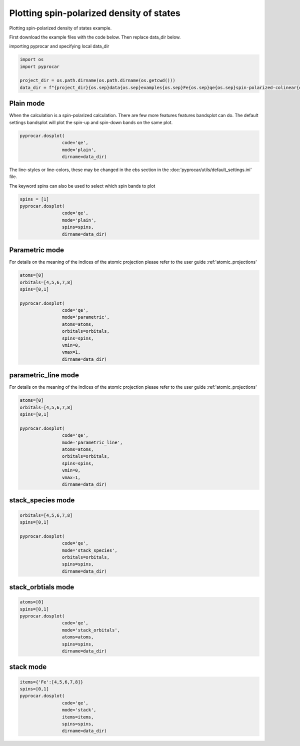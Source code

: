 
.. DO NOT EDIT.
.. THIS FILE WAS AUTOMATICALLY GENERATED BY SPHINX-GALLERY.
.. TO MAKE CHANGES, EDIT THE SOURCE PYTHON FILE:
.. "examples\01-dos\plotting_spin_polarized_dos.py"
.. LINE NUMBERS ARE GIVEN BELOW.

.. only:: html

    .. note::
        :class: sphx-glr-download-link-note

        Click :ref:`here <sphx_glr_download_examples_01-dos_plotting_spin_polarized_dos.py>`
        to download the full example code

.. rst-class:: sphx-glr-example-title

.. _sphx_glr_examples_01-dos_plotting_spin_polarized_dos.py:


.. _ref_plotting_spin_polarized_dos:

Plotting spin-polarized density of states
~~~~~~~~~~~~~~~~~~~~~~~~~~~~~~~~~~~~~~~~~~~~~~~~~~~~~~~~~~~~

Plotting spin-polarized density of states example.

First download the example files with the code below. Then replace data_dir below.

.. code-block::
   :caption: Downloading example

    data_dir = pyprocar.download_example(save_dir='', 
                                material='Fe',
                                code='qe', 
                                spin_calc_type='spin-polarized-colinear',
                                calc_type='dos')

.. GENERATED FROM PYTHON SOURCE LINES 24-25

importing pyprocar and specifying local data_dir

.. GENERATED FROM PYTHON SOURCE LINES 25-31

.. code-block:: default

    import os
    import pyprocar

    project_dir = os.path.dirname(os.path.dirname(os.getcwd()))
    data_dir = f"{project_dir}{os.sep}data{os.sep}examples{os.sep}Fe{os.sep}qe{os.sep}spin-polarized-colinear{os.sep}dos"








.. GENERATED FROM PYTHON SOURCE LINES 32-37

Plain mode
+++++++++++++++++++++++++++++++++++++++

When the calculation is a spin-polarized calculation. There are few more features features bandsplot can do. 
The default settings bandsplot will plot the spin-up and spin-down bands on the same plot.

.. GENERATED FROM PYTHON SOURCE LINES 37-42

.. code-block:: default

    pyprocar.dosplot(
                    code='qe', 
                    mode='plain',
                    dirname=data_dir)




.. image-sg:: /examples/01-dos/images/sphx_glr_plotting_spin_polarized_dos_001.png
   :alt: plotting spin polarized dos
   :srcset: /examples/01-dos/images/sphx_glr_plotting_spin_polarized_dos_001.png
   :class: sphx-glr-single-img


.. rst-class:: sphx-glr-script-out

 .. code-block:: none


    <pyprocar.plotter.dos_plot.DOSPlot object at 0x000001FB2E67C460>



.. GENERATED FROM PYTHON SOURCE LINES 43-46

The line-styles or line-colors, these may be changed in the ebs section in the :doc:'pyprocar/utils/default_settings.ini' file.

The keyword spins can also be used to select which spin bands to plot

.. GENERATED FROM PYTHON SOURCE LINES 46-53

.. code-block:: default

    spins = [1]
    pyprocar.dosplot(
                    code='qe', 
                    mode='plain',
                    spins=spins,
                    dirname=data_dir)




.. image-sg:: /examples/01-dos/images/sphx_glr_plotting_spin_polarized_dos_002.png
   :alt: plotting spin polarized dos
   :srcset: /examples/01-dos/images/sphx_glr_plotting_spin_polarized_dos_002.png
   :class: sphx-glr-single-img


.. rst-class:: sphx-glr-script-out

 .. code-block:: none


    <pyprocar.plotter.dos_plot.DOSPlot object at 0x000001FB2D98FC10>



.. GENERATED FROM PYTHON SOURCE LINES 54-61

Parametric mode
+++++++++++++++++++++++++++++++++++++++

For details on the meaning of the indices of the atomic projection please refer to the user guide :ref:'atomic_projections'




.. GENERATED FROM PYTHON SOURCE LINES 61-75

.. code-block:: default

    atoms=[0]
    orbitals=[4,5,6,7,8]
    spins=[0,1]

    pyprocar.dosplot(
                    code='qe', 
                    mode='parametric',
                    atoms=atoms,
                    orbitals=orbitals,
                    spins=spins,
                    vmin=0,
                    vmax=1,
                    dirname=data_dir)




.. image-sg:: /examples/01-dos/images/sphx_glr_plotting_spin_polarized_dos_003.png
   :alt: plotting spin polarized dos
   :srcset: /examples/01-dos/images/sphx_glr_plotting_spin_polarized_dos_003.png
   :class: sphx-glr-single-img


.. rst-class:: sphx-glr-script-out

 .. code-block:: none


    <pyprocar.plotter.dos_plot.DOSPlot object at 0x000001FB2F404A30>



.. GENERATED FROM PYTHON SOURCE LINES 76-83

parametric_line mode
+++++++++++++++++++++++++++++++++++++++

For details on the meaning of the indices of the atomic projection please refer to the user guide :ref:'atomic_projections'




.. GENERATED FROM PYTHON SOURCE LINES 83-99

.. code-block:: default

    atoms=[0]
    orbitals=[4,5,6,7,8]
    spins=[0,1]

    pyprocar.dosplot(
                    code='qe', 
                    mode='parametric_line',
                    atoms=atoms,
                    orbitals=orbitals,
                    spins=spins,
                    vmin=0,
                    vmax=1,
                    dirname=data_dir)






.. image-sg:: /examples/01-dos/images/sphx_glr_plotting_spin_polarized_dos_004.png
   :alt: plotting spin polarized dos
   :srcset: /examples/01-dos/images/sphx_glr_plotting_spin_polarized_dos_004.png
   :class: sphx-glr-single-img


.. rst-class:: sphx-glr-script-out

 .. code-block:: none


    <pyprocar.plotter.dos_plot.DOSPlot object at 0x000001FB52267E50>



.. GENERATED FROM PYTHON SOURCE LINES 100-105

stack_species mode
+++++++++++++++++++++++++++++++++++++++




.. GENERATED FROM PYTHON SOURCE LINES 105-115

.. code-block:: default

    orbitals=[4,5,6,7,8]
    spins=[0,1]

    pyprocar.dosplot(
                    code='qe', 
                    mode='stack_species',
                    orbitals=orbitals,
                    spins=spins,
                    dirname=data_dir)




.. image-sg:: /examples/01-dos/images/sphx_glr_plotting_spin_polarized_dos_005.png
   :alt: plotting spin polarized dos
   :srcset: /examples/01-dos/images/sphx_glr_plotting_spin_polarized_dos_005.png
   :class: sphx-glr-single-img


.. rst-class:: sphx-glr-script-out

 .. code-block:: none

    The plot only considers orbitals [4, 5, 6, 7, 8]

    <pyprocar.plotter.dos_plot.DOSPlot object at 0x000001FB2F6C24C0>



.. GENERATED FROM PYTHON SOURCE LINES 116-121

stack_orbtials mode
+++++++++++++++++++++++++++++++++++++++




.. GENERATED FROM PYTHON SOURCE LINES 121-132

.. code-block:: default

    atoms=[0]
    spins=[0,1]
    pyprocar.dosplot(
                    code='qe', 
                    mode='stack_orbitals',
                    atoms=atoms,
                    spins=spins,
                    dirname=data_dir)






.. image-sg:: /examples/01-dos/images/sphx_glr_plotting_spin_polarized_dos_006.png
   :alt: plotting spin polarized dos
   :srcset: /examples/01-dos/images/sphx_glr_plotting_spin_polarized_dos_006.png
   :class: sphx-glr-single-img


.. rst-class:: sphx-glr-script-out

 .. code-block:: none

    The plot only considers atoms ['Fe']

    <pyprocar.plotter.dos_plot.DOSPlot object at 0x000001FB2DB77340>



.. GENERATED FROM PYTHON SOURCE LINES 133-138

stack mode
+++++++++++++++++++++++++++++++++++++++




.. GENERATED FROM PYTHON SOURCE LINES 138-147

.. code-block:: default


    items={'Fe':[4,5,6,7,8]}
    spins=[0,1]
    pyprocar.dosplot(
                    code='qe', 
                    mode='stack',
                    items=items,
                    spins=spins,
                    dirname=data_dir)



.. image-sg:: /examples/01-dos/images/sphx_glr_plotting_spin_polarized_dos_007.png
   :alt: plotting spin polarized dos
   :srcset: /examples/01-dos/images/sphx_glr_plotting_spin_polarized_dos_007.png
   :class: sphx-glr-single-img


.. rst-class:: sphx-glr-script-out

 .. code-block:: none


    <pyprocar.plotter.dos_plot.DOSPlot object at 0x000001FB526887C0>




.. rst-class:: sphx-glr-timing

   **Total running time of the script:** ( 0 minutes  43.564 seconds)


.. _sphx_glr_download_examples_01-dos_plotting_spin_polarized_dos.py:

.. only:: html

  .. container:: sphx-glr-footer sphx-glr-footer-example


    .. container:: sphx-glr-download sphx-glr-download-python

      :download:`Download Python source code: plotting_spin_polarized_dos.py <plotting_spin_polarized_dos.py>`

    .. container:: sphx-glr-download sphx-glr-download-jupyter

      :download:`Download Jupyter notebook: plotting_spin_polarized_dos.ipynb <plotting_spin_polarized_dos.ipynb>`


.. only:: html

 .. rst-class:: sphx-glr-signature

    `Gallery generated by Sphinx-Gallery <https://sphinx-gallery.github.io>`_
